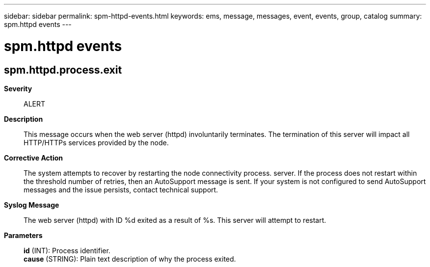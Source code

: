 ---
sidebar: sidebar
permalink: spm-httpd-events.html
keywords: ems, message, messages, event, events, group, catalog
summary: spm.httpd events
---

= spm.httpd events
:toclevels: 1
:hardbreaks:
:nofooter:
:icons: font
:linkattrs:
:imagesdir: ./media/

== spm.httpd.process.exit
*Severity*::
ALERT
*Description*::
This message occurs when the web server (httpd) involuntarily terminates. The termination of this server will impact all HTTP/HTTPs services provided by the node.
*Corrective Action*::
The system attempts to recover by restarting the node connectivity process. server. If the process does not restart within the threshold number of retries, then an AutoSupport message is sent. If your system is not configured to send AutoSupport messages and the issue persists, contact technical support.
*Syslog Message*::
The web server (httpd) with ID %d exited as a result of %s. This server will attempt to restart.
*Parameters*::
*id* (INT): Process identifier.
*cause* (STRING): Plain text description of why the process exited.
